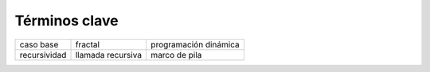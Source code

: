 ..  Copyright (C)  Brad Miller, David Ranum
    This work is licensed under the Creative Commons Attribution-NonCommercial-ShareAlike 4.0 International License. To view a copy of this license, visit http://creativecommons.org/licenses/by-nc-sa/4.0/.


Términos clave
--------------

============================= ========================== ======================= 
                    caso base                    fractal   programación dinámica
                 recursividad          llamada recursiva           marco de pila
============================= ========================== ======================= 

